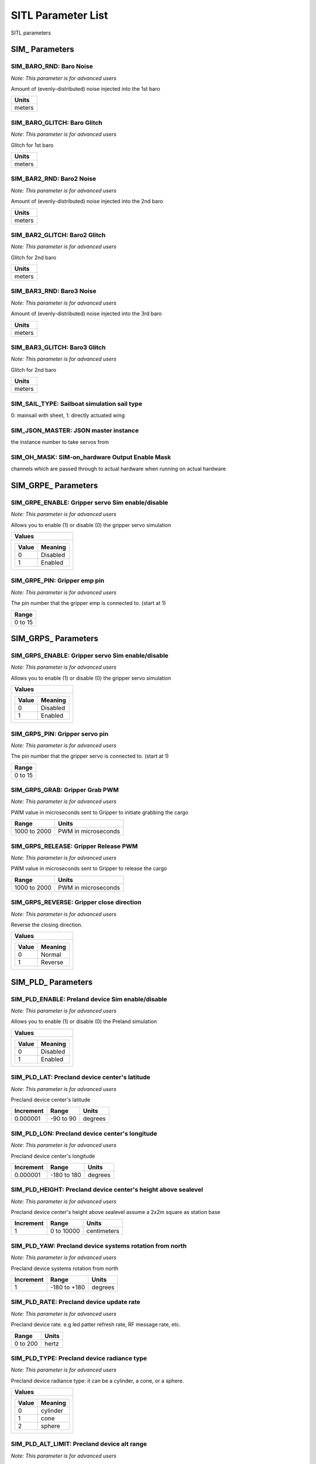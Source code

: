 .. Dynamically generated list of documented parameters
.. This page was generated using Tools\/autotest\/param\_metadata\/param\_parse\.py

.. DO NOT EDIT


.. _parameters:

SITL Parameter List
===================

SITL parameters



.. _parameters_SIM_:

SIM\_ Parameters
----------------


.. _SIM_BARO_RND:

SIM\_BARO\_RND: Baro Noise
~~~~~~~~~~~~~~~~~~~~~~~~~~

| *Note: This parameter is for advanced users*

Amount of \(evenly\-distributed\) noise injected into the 1st baro


+--------+
| Units  |
+========+
| meters |
+--------+




.. _SIM_BARO_GLITCH:

SIM\_BARO\_GLITCH: Baro Glitch
~~~~~~~~~~~~~~~~~~~~~~~~~~~~~~

| *Note: This parameter is for advanced users*

Glitch for 1st baro


+--------+
| Units  |
+========+
| meters |
+--------+




.. _SIM_BAR2_RND:

SIM\_BAR2\_RND: Baro2 Noise
~~~~~~~~~~~~~~~~~~~~~~~~~~~

| *Note: This parameter is for advanced users*

Amount of \(evenly\-distributed\) noise injected into the 2nd baro


+--------+
| Units  |
+========+
| meters |
+--------+




.. _SIM_BAR2_GLITCH:

SIM\_BAR2\_GLITCH: Baro2 Glitch
~~~~~~~~~~~~~~~~~~~~~~~~~~~~~~~

| *Note: This parameter is for advanced users*

Glitch for 2nd baro


+--------+
| Units  |
+========+
| meters |
+--------+




.. _SIM_BAR3_RND:

SIM\_BAR3\_RND: Baro3 Noise
~~~~~~~~~~~~~~~~~~~~~~~~~~~

| *Note: This parameter is for advanced users*

Amount of \(evenly\-distributed\) noise injected into the 3rd baro


+--------+
| Units  |
+========+
| meters |
+--------+




.. _SIM_BAR3_GLITCH:

SIM\_BAR3\_GLITCH: Baro3 Glitch
~~~~~~~~~~~~~~~~~~~~~~~~~~~~~~~

| *Note: This parameter is for advanced users*

Glitch for 2nd baro


+--------+
| Units  |
+========+
| meters |
+--------+




.. _SIM_SAIL_TYPE:

SIM\_SAIL\_TYPE: Sailboat simulation sail type
~~~~~~~~~~~~~~~~~~~~~~~~~~~~~~~~~~~~~~~~~~~~~~


0\: mainsail with sheet\, 1\: directly actuated wing


.. _SIM_JSON_MASTER:

SIM\_JSON\_MASTER: JSON master instance
~~~~~~~~~~~~~~~~~~~~~~~~~~~~~~~~~~~~~~~


the instance number to  take servos from


.. _SIM_OH_MASK:

SIM\_OH\_MASK: SIM\-on\_hardware Output Enable Mask
~~~~~~~~~~~~~~~~~~~~~~~~~~~~~~~~~~~~~~~~~~~~~~~~~~~


channels which are passed through to actual hardware when running on actual hardware



.. _parameters_SIM_GRPE_:

SIM\_GRPE\_ Parameters
----------------------


.. _SIM_GRPE_ENABLE:

SIM\_GRPE\_ENABLE: Gripper servo Sim enable\/disable
~~~~~~~~~~~~~~~~~~~~~~~~~~~~~~~~~~~~~~~~~~~~~~~~~~~~

| *Note: This parameter is for advanced users*

Allows you to enable \(1\) or disable \(0\) the gripper servo simulation


+----------------------+
| Values               |
+======================+
| +-------+----------+ |
| | Value | Meaning  | |
| +=======+==========+ |
| | 0     | Disabled | |
| +-------+----------+ |
| | 1     | Enabled  | |
| +-------+----------+ |
|                      |
+----------------------+




.. _SIM_GRPE_PIN:

SIM\_GRPE\_PIN: Gripper emp pin
~~~~~~~~~~~~~~~~~~~~~~~~~~~~~~~

| *Note: This parameter is for advanced users*

The pin number that the gripper emp is connected to\. \(start at 1\)


+---------+
| Range   |
+=========+
| 0 to 15 |
+---------+





.. _parameters_SIM_GRPS_:

SIM\_GRPS\_ Parameters
----------------------


.. _SIM_GRPS_ENABLE:

SIM\_GRPS\_ENABLE: Gripper servo Sim enable\/disable
~~~~~~~~~~~~~~~~~~~~~~~~~~~~~~~~~~~~~~~~~~~~~~~~~~~~

| *Note: This parameter is for advanced users*

Allows you to enable \(1\) or disable \(0\) the gripper servo simulation


+----------------------+
| Values               |
+======================+
| +-------+----------+ |
| | Value | Meaning  | |
| +=======+==========+ |
| | 0     | Disabled | |
| +-------+----------+ |
| | 1     | Enabled  | |
| +-------+----------+ |
|                      |
+----------------------+




.. _SIM_GRPS_PIN:

SIM\_GRPS\_PIN: Gripper servo pin
~~~~~~~~~~~~~~~~~~~~~~~~~~~~~~~~~

| *Note: This parameter is for advanced users*

The pin number that the gripper servo is connected to\. \(start at 1\)


+---------+
| Range   |
+=========+
| 0 to 15 |
+---------+




.. _SIM_GRPS_GRAB:

SIM\_GRPS\_GRAB: Gripper Grab PWM
~~~~~~~~~~~~~~~~~~~~~~~~~~~~~~~~~

| *Note: This parameter is for advanced users*

PWM value in microseconds sent to Gripper to initiate grabbing the cargo


+--------------+---------------------+
| Range        | Units               |
+==============+=====================+
| 1000 to 2000 | PWM in microseconds |
+--------------+---------------------+




.. _SIM_GRPS_RELEASE:

SIM\_GRPS\_RELEASE: Gripper Release PWM
~~~~~~~~~~~~~~~~~~~~~~~~~~~~~~~~~~~~~~~

| *Note: This parameter is for advanced users*

PWM value in microseconds sent to Gripper to release the cargo


+--------------+---------------------+
| Range        | Units               |
+==============+=====================+
| 1000 to 2000 | PWM in microseconds |
+--------------+---------------------+




.. _SIM_GRPS_REVERSE:

SIM\_GRPS\_REVERSE: Gripper close direction
~~~~~~~~~~~~~~~~~~~~~~~~~~~~~~~~~~~~~~~~~~~

| *Note: This parameter is for advanced users*

Reverse the closing direction\.


+---------------------+
| Values              |
+=====================+
| +-------+---------+ |
| | Value | Meaning | |
| +=======+=========+ |
| | 0     | Normal  | |
| +-------+---------+ |
| | 1     | Reverse | |
| +-------+---------+ |
|                     |
+---------------------+





.. _parameters_SIM_PLD_:

SIM\_PLD\_ Parameters
---------------------


.. _SIM_PLD_ENABLE:

SIM\_PLD\_ENABLE: Preland device Sim enable\/disable
~~~~~~~~~~~~~~~~~~~~~~~~~~~~~~~~~~~~~~~~~~~~~~~~~~~~

| *Note: This parameter is for advanced users*

Allows you to enable \(1\) or disable \(0\) the Preland simulation


+----------------------+
| Values               |
+======================+
| +-------+----------+ |
| | Value | Meaning  | |
| +=======+==========+ |
| | 0     | Disabled | |
| +-------+----------+ |
| | 1     | Enabled  | |
| +-------+----------+ |
|                      |
+----------------------+




.. _SIM_PLD_LAT:

SIM\_PLD\_LAT: Precland device center\'s latitude
~~~~~~~~~~~~~~~~~~~~~~~~~~~~~~~~~~~~~~~~~~~~~~~~~

| *Note: This parameter is for advanced users*

Precland device center\'s latitude


+-----------+-----------+---------+
| Increment | Range     | Units   |
+===========+===========+=========+
| 0.000001  | -90 to 90 | degrees |
+-----------+-----------+---------+




.. _SIM_PLD_LON:

SIM\_PLD\_LON: Precland device center\'s longitude
~~~~~~~~~~~~~~~~~~~~~~~~~~~~~~~~~~~~~~~~~~~~~~~~~~

| *Note: This parameter is for advanced users*

Precland device center\'s longitude


+-----------+-------------+---------+
| Increment | Range       | Units   |
+===========+=============+=========+
| 0.000001  | -180 to 180 | degrees |
+-----------+-------------+---------+




.. _SIM_PLD_HEIGHT:

SIM\_PLD\_HEIGHT: Precland device center\'s height above sealevel
~~~~~~~~~~~~~~~~~~~~~~~~~~~~~~~~~~~~~~~~~~~~~~~~~~~~~~~~~~~~~~~~~

| *Note: This parameter is for advanced users*

Precland device center\'s height above sealevel assume a 2x2m square as station base


+-----------+------------+-------------+
| Increment | Range      | Units       |
+===========+============+=============+
| 1         | 0 to 10000 | centimeters |
+-----------+------------+-------------+




.. _SIM_PLD_YAW:

SIM\_PLD\_YAW: Precland device systems rotation from north
~~~~~~~~~~~~~~~~~~~~~~~~~~~~~~~~~~~~~~~~~~~~~~~~~~~~~~~~~~

| *Note: This parameter is for advanced users*

Precland device systems rotation from north


+-----------+--------------+---------+
| Increment | Range        | Units   |
+===========+==============+=========+
| 1         | -180 to +180 | degrees |
+-----------+--------------+---------+




.. _SIM_PLD_RATE:

SIM\_PLD\_RATE: Precland device update rate
~~~~~~~~~~~~~~~~~~~~~~~~~~~~~~~~~~~~~~~~~~~

| *Note: This parameter is for advanced users*

Precland device rate\. e\.g led patter refresh rate\, RF message rate\, etc\.


+----------+-------+
| Range    | Units |
+==========+=======+
| 0 to 200 | hertz |
+----------+-------+




.. _SIM_PLD_TYPE:

SIM\_PLD\_TYPE: Precland device radiance type
~~~~~~~~~~~~~~~~~~~~~~~~~~~~~~~~~~~~~~~~~~~~~

| *Note: This parameter is for advanced users*

Precland device radiance type\: it can be a cylinder\, a cone\, or a sphere\.


+----------------------+
| Values               |
+======================+
| +-------+----------+ |
| | Value | Meaning  | |
| +=======+==========+ |
| | 0     | cylinder | |
| +-------+----------+ |
| | 1     | cone     | |
| +-------+----------+ |
| | 2     | sphere   | |
| +-------+----------+ |
|                      |
+----------------------+




.. _SIM_PLD_ALT_LIMIT:

SIM\_PLD\_ALT\_LIMIT: Precland device alt range
~~~~~~~~~~~~~~~~~~~~~~~~~~~~~~~~~~~~~~~~~~~~~~~

| *Note: This parameter is for advanced users*

Precland device maximum range altitude


+----------+--------+
| Range    | Units  |
+==========+========+
| 0 to 100 | meters |
+----------+--------+




.. _SIM_PLD_DIST_LIMIT:

SIM\_PLD\_DIST\_LIMIT: Precland device lateral range
~~~~~~~~~~~~~~~~~~~~~~~~~~~~~~~~~~~~~~~~~~~~~~~~~~~~

| *Note: This parameter is for advanced users*

Precland device maximum lateral range


+----------+--------+
| Range    | Units  |
+==========+========+
| 5 to 100 | meters |
+----------+--------+




.. _SIM_PLD_ORIENT:

SIM\_PLD\_ORIENT: Precland device orientation
~~~~~~~~~~~~~~~~~~~~~~~~~~~~~~~~~~~~~~~~~~~~~

| *Note: This parameter is for advanced users*

Precland device orientation vector


+---------------------+
| Values              |
+=====================+
| +-------+---------+ |
| | Value | Meaning | |
| +=======+=========+ |
| | 0     | Front   | |
| +-------+---------+ |
| | 4     | Back    | |
| +-------+---------+ |
| | 24    | Up      | |
| +-------+---------+ |
|                     |
+---------------------+




.. _SIM_PLD_OPTIONS:

SIM\_PLD\_OPTIONS: SIM\_Precland extra options
~~~~~~~~~~~~~~~~~~~~~~~~~~~~~~~~~~~~~~~~~~~~~~

| *Note: This parameter is for advanced users*

SIM\_Precland extra options


+----------------------------------+
| Bitmask                          |
+==================================+
| +-----+------------------------+ |
| | Bit | Meaning                | |
| +=====+========================+ |
| | 0   | Enable target distance | |
| +-----+------------------------+ |
|                                  |
+----------------------------------+





.. _parameters_SIM_SPR_:

SIM\_SPR\_ Parameters
---------------------


.. _SIM_SPR_ENABLE:

SIM\_SPR\_ENABLE: Sprayer Sim enable\/disable
~~~~~~~~~~~~~~~~~~~~~~~~~~~~~~~~~~~~~~~~~~~~~

| *Note: This parameter is for advanced users*

Allows you to enable \(1\) or disable \(0\) the Sprayer simulation


+----------------------+
| Values               |
+======================+
| +-------+----------+ |
| | Value | Meaning  | |
| +=======+==========+ |
| | 0     | Disabled | |
| +-------+----------+ |
| | 1     | Enabled  | |
| +-------+----------+ |
|                      |
+----------------------+




.. _SIM_SPR_PUMP:

SIM\_SPR\_PUMP: Sprayer pump pin
~~~~~~~~~~~~~~~~~~~~~~~~~~~~~~~~

| *Note: This parameter is for advanced users*

The pin number that the Sprayer pump is connected to\. \(start at 1\)


+---------+
| Range   |
+=========+
| 0 to 15 |
+---------+




.. _SIM_SPR_SPIN:

SIM\_SPR\_SPIN: Sprayer spinner servo pin
~~~~~~~~~~~~~~~~~~~~~~~~~~~~~~~~~~~~~~~~~

| *Note: This parameter is for advanced users*

The pin number that the Sprayer spinner servo is connected to\. \(start at 1\)


+---------+
| Range   |
+=========+
| 0 to 15 |
+---------+



